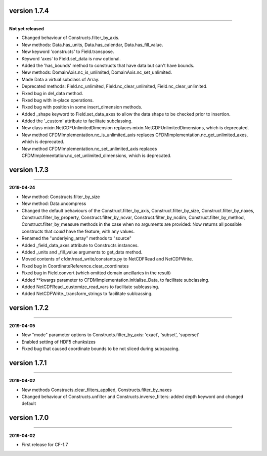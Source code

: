 version 1.7.4
-------------
----

**Not yet released**

* Changed behaviour of Constructs.filter_by_axis.
* New methods: Data.has_units, Data.has_calendar, Data.has_fill_value.
* New keyword 'constructs' to Field.transpose.
* Keyword 'axes' to Field.set_data is now optional.
* Added the 'has_bounds' method to constructs that have data but can't
  have bounds.
* New methods: DomainAxis.nc_is_unlimited,
  DomainAxis.nc_set_unlimited.
* Made Data a virtual subclass of Array.   
* Deprecated methods: Field.nc_unlimited, Field.nc_clear_unlimited,
  Field.nc_clear_unlimited.
* Fixed bug in del_data method.
* Fixed bug with in-place operations.
* Fixed bug with position in some insert_dimension methods.
* Added _shape keyword to Field.set_data_axes to allow the data shape
  to be checked prior to insertion.
* Added the '_custom' attribute to facilitate subclassing.
* New class mixin.NetCDFUnlimitedDimension replaces
  mixin.NetCDFUnlimitedDimensions, which is deprecated.
* New method CFDMImplementation.nc_is_unlimited_axis replaces
  CFDMImplementation.nc_get_unlimited_axes, which is deprecated.
* New method CFDMImplementation.nc_set_unlimited_axis replaces
  CFDMImplementation.nc_set_unlimited_dimensions, which is deprecated.
  
version 1.7.3
-------------
----

**2019-04-24**

* New method: Constructs.filter_by_size
* New method: Data.uncompress
* Changed the default behaviours of the Construct.filter_by_axis,
  Construct.filter_by_size, Construct.filter_by_naxes,
  Construct.filter_by_property, Construct.filter_by_ncvar,
  Construct.filter_by_ncdim, Construct.filter_by_method,
  Construct.filter_by_measure methods in the case when no arguments
  are provided: Now returns all possible constructs that *could* have
  the feature, with any values.
* Renamed the "underlying_array" methods to "source"
* Added _field_data_axes attribute to Constructs instances.
* Added _units and _fill_value arguments to get_data method.
* Moved contents of cfdm/read_write/constants.py to NetCDFRead and
  NetCDFWrite.
* Fixed bug in CoordinateReference.clear_coordinates
* Fixed bug in Field.convert (which omitted domain ancillaries in the result)
* Added **kwargs parameter to CFDMImplementation.initialise_Data, to
  facilitate subclassing.
* Added NetCDFRead._customize_read_vars to facilitate sublcassing.
* Added NetCDFWrite._transform_strings to facilitate sublcassing.

version 1.7.2
-------------
----

**2019-04-05**

* New "mode" parameter options to Constructs.filter_by_axis: 'exact',
  'subset', 'superset'
* Enabled setting of HDF5 chunksizes
* Fixed bug that caused coordinate bounds to be not sliced during
  subspacing.

version 1.7.1
-------------
----

**2019-04-02**

* New methods Constructs.clear_filters_applied,
  Constructs.filter_by_naxes
* Changed behaviour of Constructs.unfilter and
  Constructs.inverse_filters: added depth keyword and changed default

version 1.7.0
-------------
----

**2019-04-02**

* First release for CF-1.7
